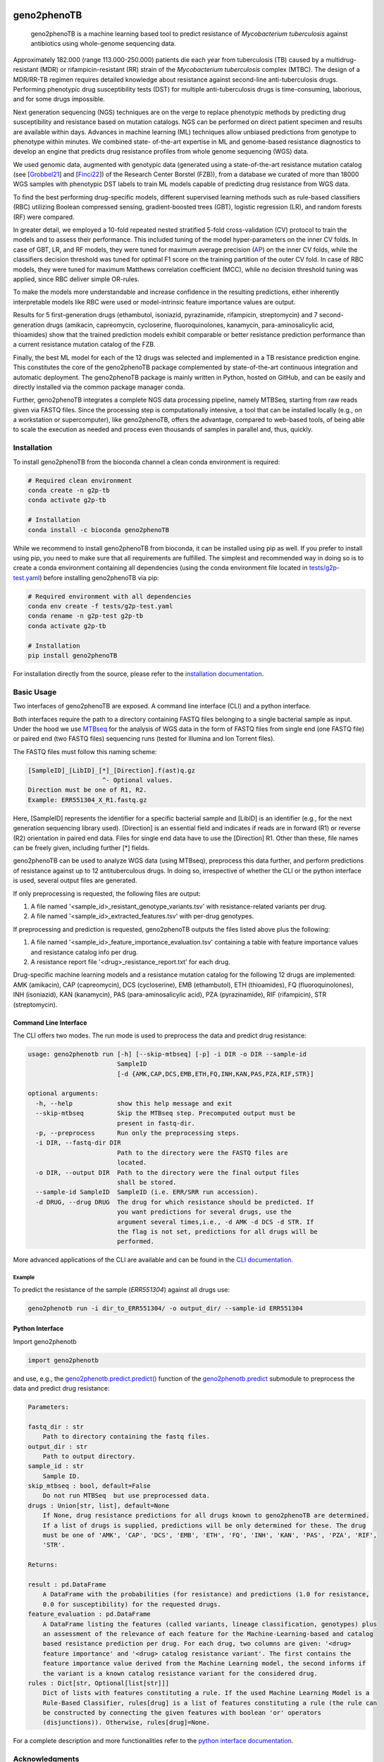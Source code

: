 |Conda| |CI| |Docs| |License|

.. |Conda| image:: https://img.shields.io/conda/vn/conda-forge/geno2phenoTB.svg
    :alt: Conda-Forge
    :target: https://anaconda.org/conda-forge/geno2phenoTB

.. |CI| image:: https://github.com/msmdev/geno2phenoTB/actions/workflows/ci.yml/badge.svg
    :alt: Test status
    :target: https://github.com/msmdev/geno2phenoTB/actions/workflows/ci.yml

.. |Docs| image:: https://readthedocs.org/projects/geno2phenotb/badge/?version=latest
    :alt: ReadTheDocs
    :target: https://geno2phenotb.readthedocs.io/en/latest/

.. |License| image:: https://img.shields.io/github/license/msmdev/geno2phenoTB?color=green
    :target: https://github.com/msmdev/geno2phenoTB/blob/main/LICENSE.txt
    :alt: License

.. |Cite| image:: https://api.juleskreuer.eu/citation-badge.php?doi=DOI
    :alt: Citation count
    :target: https://juleskreuer.eu/projekte/citation-badge/

============
geno2phenoTB
============

    geno2phenoTB is a machine learning based tool to predict resistance of *Mycobacterium
    tuberculosis* against antibiotics using whole-genome sequencing data.

Approximately 182.000 (range 113.000-250.000) patients die each year from tuberculosis (TB)
caused by a multidrug-resistant (MDR) or rifampicin-resistant (RR) strain of the *Mycobacterium
tuberculosis* complex (MTBC). The design of a MDR/RR-TB regimen requires detailed knowledge about
resistance against second-line anti-tuberculosis drugs. Performing phenotypic drug susceptibility
tests (DST) for multiple anti-tuberculosis drugs is time-consuming, laborious, and for some drugs
impossible.

Next generation sequencing (NGS) techniques are on the verge to replace phenotypic methods by
predicting drug susceptibility and resistance based on mutation catalogs. NGS can be performed on
direct patient specimen and results are available within days. Advances in machine learning (ML)
techniques allow unbiased predictions from genotype to phenotype within minutes. We combined state-
of-the-art expertise in ML and genome-based resistance diagnostics to develop an engine that
predicts drug resistance profiles from whole genome sequencing (WGS) data.

We used genomic data, augmented with genotypic data (generated using a state-of-the-art
resistance mutation catalog (see [Grobbel21_] and [Finci22_]) of the Research Center Borstel
(FZB)), from a database we curated of more than 18000 WGS samples with phenotypic DST labels to
train ML models capable of predicting drug resistance from WGS data.

To find the best performing drug-specific models, different supervised learning methods such as
rule-based classifiers (RBC) utilizing Boolean compressed sensing, gradient-boosted trees (GBT),
logistic regression (LR), and random forests (RF) were compared.

In greater detail, we employed a 10-fold repeated nested stratified 5-fold cross-validation (CV)
protocol to train the models and to assess their performance. This included tuning of the model
hyper-parameters on the inner CV folds. In case of GBT, LR, and RF models, they were tuned for
maximum average precision (AP_) on the inner CV folds, while the classifiers decision threshold
was tuned for optimal F1 score on the training partition of the outer CV fold. In case of RBC
models, they were tuned for maximum Matthews correlation coefficient (MCC), while no decision
threshold tuning was applied, since RBC deliver simple OR-rules.

To make the models more understandable and increase confidence in the resulting predictions,
either inherently interpretable models like RBC were used or model-intrinsic feature importance
values are output.

Results for 5 first-generation drugs (ethambutol, isoniazid, pyrazinamide, rifampicin,
streptomycin) and 7 second-generation drugs (amikacin, capreomycin, cycloserine, fluoroquinolones,
kanamycin, para-aminosalicylic acid, thioamides) show that the trained prediction models exhibit
comparable or better resistance prediction performance than a current resistance mutation catalog
of the FZB.

Finally, the best ML model for each of the 12 drugs was selected and implemented in a TB
resistance prediction engine. This constitutes the core of the geno2phenoTB package complemented
by state-of-the-art continuous integration and automatic deployment.
The geno2phenoTB package is mainly written in Python, hosted on GitHub, and can be easily and
directly installed via the common package manager conda.

Further, geno2phenoTB integrates a complete NGS data processing pipeline, namely MTBSeq, starting
from raw reads given via FASTQ files. Since the processing step is computationally intensive,
a tool that can be installed locally (e.g., on a workstation or supercomputer), like geno2phenoTB,
offers the advantage, compared to web-based tools, of being able to scale the execution as needed
and process even thousands of samples in parallel and, thus, quickly.

.. _AP: https://scikit-learn.org/stable/modules/generated/sklearn.metrics.average_precision_score.html
.. _Grobbel21: https://pubmed.ncbi.nlm.nih.gov/33900387/
.. _Finci22: https://doi.org/10.1016/S2666-5247(22)00116-1

Installation
============

To install geno2phenoTB from the bioconda channel a clean conda environment is required:

.. code-block:: console

    # Required clean environment
    conda create -n g2p-tb
    conda activate g2p-tb

    # Installation
    conda install -c bioconda geno2phenoTB

While we recommend to install geno2phenoTB from bioconda, it can be installed using pip as well.
If you prefer to install using pip, you need to make sure that all requirements are fulfilled.
The simplest and recommended way in doing so is to create a conda environment containing all
dependencies (using the conda environment file located in `tests/g2p-test.yaml`_) before
installing geno2phenoTB via pip:

.. code-block:: console

    # Required environment with all dependencies
    conda env create -f tests/g2p-test.yaml
    conda rename -n g2p-test g2p-tb
    conda activate g2p-tb

    # Installation
    pip install geno2phenoTB

For installation directly from the source, please refer to the `installation documentation`_.

.. _tests/g2p-test.yaml: https://github.com/msmdev/geno2phenoTB/blob/main/tests/g2p-test.yaml

Basic Usage
===========
Two interfaces of geno2phenoTB are exposed. A command line interface (CLI) and a python interface.

Both interfaces require the path to a directory containing FASTQ files belonging to a single
bacterial sample as input. Under the hood we use MTBseq_ for the analysis of WGS data in the form
of FASTQ files from single end (one FASTQ file) or paired end (two FASTQ files) sequencing runs
(tested for Illumina and Ion Torrent files).

The FASTQ files must follow this naming scheme:

.. code-block:: text

    [SampleID]_[LibID]_[*]_[Direction].f(ast)q.gz
                        ^- Optional values.
    Direction must be one of R1, R2.
    Example: ERR551304_X_R1.fastq.gz

Here, [SampleID] represents the identifier for a specific bacterial sample and [LibID] is an
identifier (e.g., for the next generation sequencing library used). [Direction] is an essential
field and indicates if reads are in forward (R1) or reverse (R2) orientation in paired end data.
Files for single end data have to use the [Direction] R1. Other than these, file names can be
freely given, including further [*] fields.

geno2phenoTB can be used to analyze WGS data (using MTBseq), preprocess this data further, and
perform predictions of resistance against up to 12 antituberculous drugs.
In doing so, irrespective of whether the CLI or the python interface is used, several output files
are generated.

If only preprocessing is requested, the following files are output:

#. A file named '<sample_id>_resistant_genotype_variants.tsv' with resistance-related variants per
   drug.
#. A file named '<sample_id>_extracted_features.tsv' with per-drug genotypes.

If preprocessing and prediction is requested, geno2phenoTB outputs the files listed above plus the
following:

#. A file named '<sample_id>_feature_importance_evaluation.tsv' containing a table with feature
   importance values and resistance catalog info per drug.
#. A resistance report file '<drug>_resistance_report.txt' for each drug.

Drug-specific machine learning models and a resistance mutation catalog for the following 12 drugs
are implemented: AMK (amikacin), CAP (capreomycin), DCS (cycloserine), EMB (ethambutol), ETH
(thioamides), FQ (fluoroquinolones), INH (isoniazid), KAN (kanamycin), PAS (para-aminosalicylic
acid), PZA (pyrazinamide), RIF (rifampicin), STR (streptomycin).

.. _MTBseq: https://github.com/ngs-fzb/MTBseq_source

Command Line Interface
----------------------
The CLI offers two modes. The run mode is used to preprocess the data and predict drug resistance:

.. code-block:: console

    usage: geno2phenotb run [-h] [--skip-mtbseq] [-p] -i DIR -o DIR --sample-id
                            SampleID
                            [-d {AMK,CAP,DCS,EMB,ETH,FQ,INH,KAN,PAS,PZA,RIF,STR}]

    optional arguments:
      -h, --help            show this help message and exit
      --skip-mtbseq         Skip the MTBseq step. Precomputed output must be
                            present in fastq-dir.
      -p, --preprocess      Run only the preprocessing steps.
      -i DIR, --fastq-dir DIR
                            Path to the directory were the FASTQ files are
                            located.
      -o DIR, --output DIR  Path to the directory were the final output files
                            shall be stored.
      --sample-id SampleID  SampleID (i.e. ERR/SRR run accession).
      -d DRUG, --drug DRUG  The drug for which resistance should be predicted. If
                            you want predictions for several drugs, use the
                            argument several times,i.e., -d AMK -d DCS -d STR. If
                            the flag is not set, predictions for all drugs will be
                            performed.

More advanced applications of the CLI are available and can be found in the `CLI documentation`_.

Example
*******

To predict the resistance of the sample (`ERR551304`) against all drugs use:

.. code-block:: console

    geno2phenotb run -i dir_to_ERR551304/ -o output_dir/ --sample-id ERR551304

Python Interface
----------------
Import geno2phenotb

.. code-block:: text

    import geno2phenotb

and use, e.g., the `geno2phenotb.predict.predict()`_ function of the
`geno2phenotb.predict`_ submodule to preprocess the data and predict drug resistance:

.. code-block:: console

    Parameters:

    fastq_dir : str
        Path to directory containing the fastq files.
    output_dir : str
        Path to output directory.
    sample_id : str
        Sample ID.
    skip_mtbseq : bool, default=False
        Do not run MTBSeq  but use preprocessed data.
    drugs : Union[str, list], default=None
        If None, drug resistance predictions for all drugs known to geno2phenoTB are determined.
        If a list of drugs is supplied, predictions will be only determined for these. The drug
        must be one of 'AMK', 'CAP', 'DCS', 'EMB', 'ETH', 'FQ', 'INH', 'KAN', 'PAS', 'PZA', 'RIF',
        'STR'.

    Returns:

    result : pd.DataFrame
        A DataFrame with the probabilities (for resistance) and predictions (1.0 for resistance,
        0.0 for susceptibility) for the requested drugs.
    feature_evaluation : pd.DataFrame
        A DataFrame listing the features (called variants, lineage classification, genotypes) plus
        an assessment of the relevance of each feature for the Machine-Learning-based and catalog
        based resistance prediction per drug. For each drug, two columns are given: '<drug>
        feature importance' and '<drug> catalog resistance variant'. The first contains the
        feature importance value derived from the Machine Learning model, the second informs if
        the variant is a known catalog resistance variant for the considered drug.
    rules : Dict[str, Optional[list[str]]]
        Dict of lists with features constituting a rule. If the used Machine Learning Model is a
        Rule-Based Classifier, rules[drug] is a list of features constituting a rule (the rule can
        be constructed by connecting the given features with boolean 'or' operators
        (disjunctions)). Otherwise, rules[drug]=None.

For a complete description and more functionalities refer to the `python interface documentation`_.

.. _installation documentation: https://geno2phenotb.readthedocs.io/en/latest/installation.html
.. _CLI documentation: https://geno2phenotb.readthedocs.io/en/latest/cli.html
.. _python interface documentation: https://geno2phenotb.readthedocs.io/en/latest/api/modules.html
.. _geno2phenotb.predict.predict(): https://geno2phenotb.readthedocs.io/en/latest/api/geno2phenotb.html#geno2phenotb.predict.predict
.. _geno2phenotb.predict: https://geno2phenotb.readthedocs.io/en/latest/api/geno2phenotb.html#module-geno2phenotb.predict

Acknowledgments
===============

We would like to thank the EU for funding within the EU Horizon 2020 research and innovation
program project CARE_.
Further, Bernhard Reuter would like to thank the `Tübingen AI Center`_ for funding his work.
Special thanks go to `Nico Pfeifer`_ from the University of Tübingen and `Matthias Merker`_ and
`Jan Heyckendorf`_ from the Research Center Borstel for their untiring support.
They supplied data and expertise that was crucial for this project.
We would like to thank Nico Pfeifer, `Rolf Kaiser`_, and the whole geno2pheno_ team who laid
the mental foundation for this project by their creative and groundbreaking work on the original
geno2pheno tool.
Furthermore, we would like to thank `Francesca Incardona`_ and the people from the EuResist_
network for their efforts to initiate the CARE project.
Finally, we would like to thank all the talented people that were involved in the CARE project
for their great effort and hard work.

.. _CARE: https://www.careresearch.eu/
.. _Tübingen AI Center: https://tuebingen.ai/
.. _Nico Pfeifer: https://uni-tuebingen.de/fakultaeten/mathematisch-naturwissenschaftliche-fakultaet/fachbereiche/informatik/lehrstuehle/methods-in-medical-informatics/team/nico-pfeifer/
.. _Matthias Merker: https://www.dzif.de/de/matthias-merker
.. _Jan Heyckendorf: https://www.dzif.de/de/jan-heyckendorf
.. _Rolf Kaiser: https://virologie.uk-koeln.de/institut/direktor-team/bereichsleitungen/
.. _geno2pheno: https://www.geno2pheno.org/
.. _Francesca Incardona: https://phd.uniroma1.it/web/FRANCESCA-INCARDONA_nC2953_IT.aspx
.. _EuResist: https://www.euresist.org/
